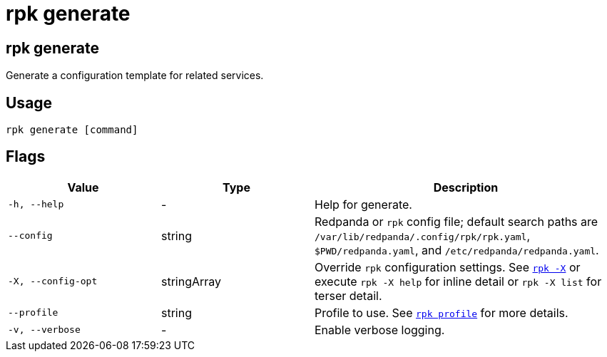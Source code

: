 = rpk generate
:description: These commands let you generate a configuration template for related services.
// tag::single-source[]

== rpk generate

Generate a configuration template for related services.

== Usage

[,bash]
----
rpk generate [command]
----

== Flags

[cols="1m,1a,2a"]
|===
|*Value* |*Type* |*Description*

|-h, --help |- |Help for generate.

|--config |string |Redpanda or `rpk` config file; default search paths are `/var/lib/redpanda/.config/rpk/rpk.yaml`, `$PWD/redpanda.yaml`, and `/etc/redpanda/redpanda.yaml`.

|-X, --config-opt |stringArray |Override `rpk` configuration settings. See xref:reference:rpk/rpk-x-options.adoc[`rpk -X`] or execute `rpk -X help` for inline detail or `rpk -X list` for terser detail.

|--profile |string |Profile to use. See xref:reference:rpk/rpk-profile.adoc[`rpk profile`] for more details.

|-v, --verbose |- |Enable verbose logging.
|===

// end::single-source[]